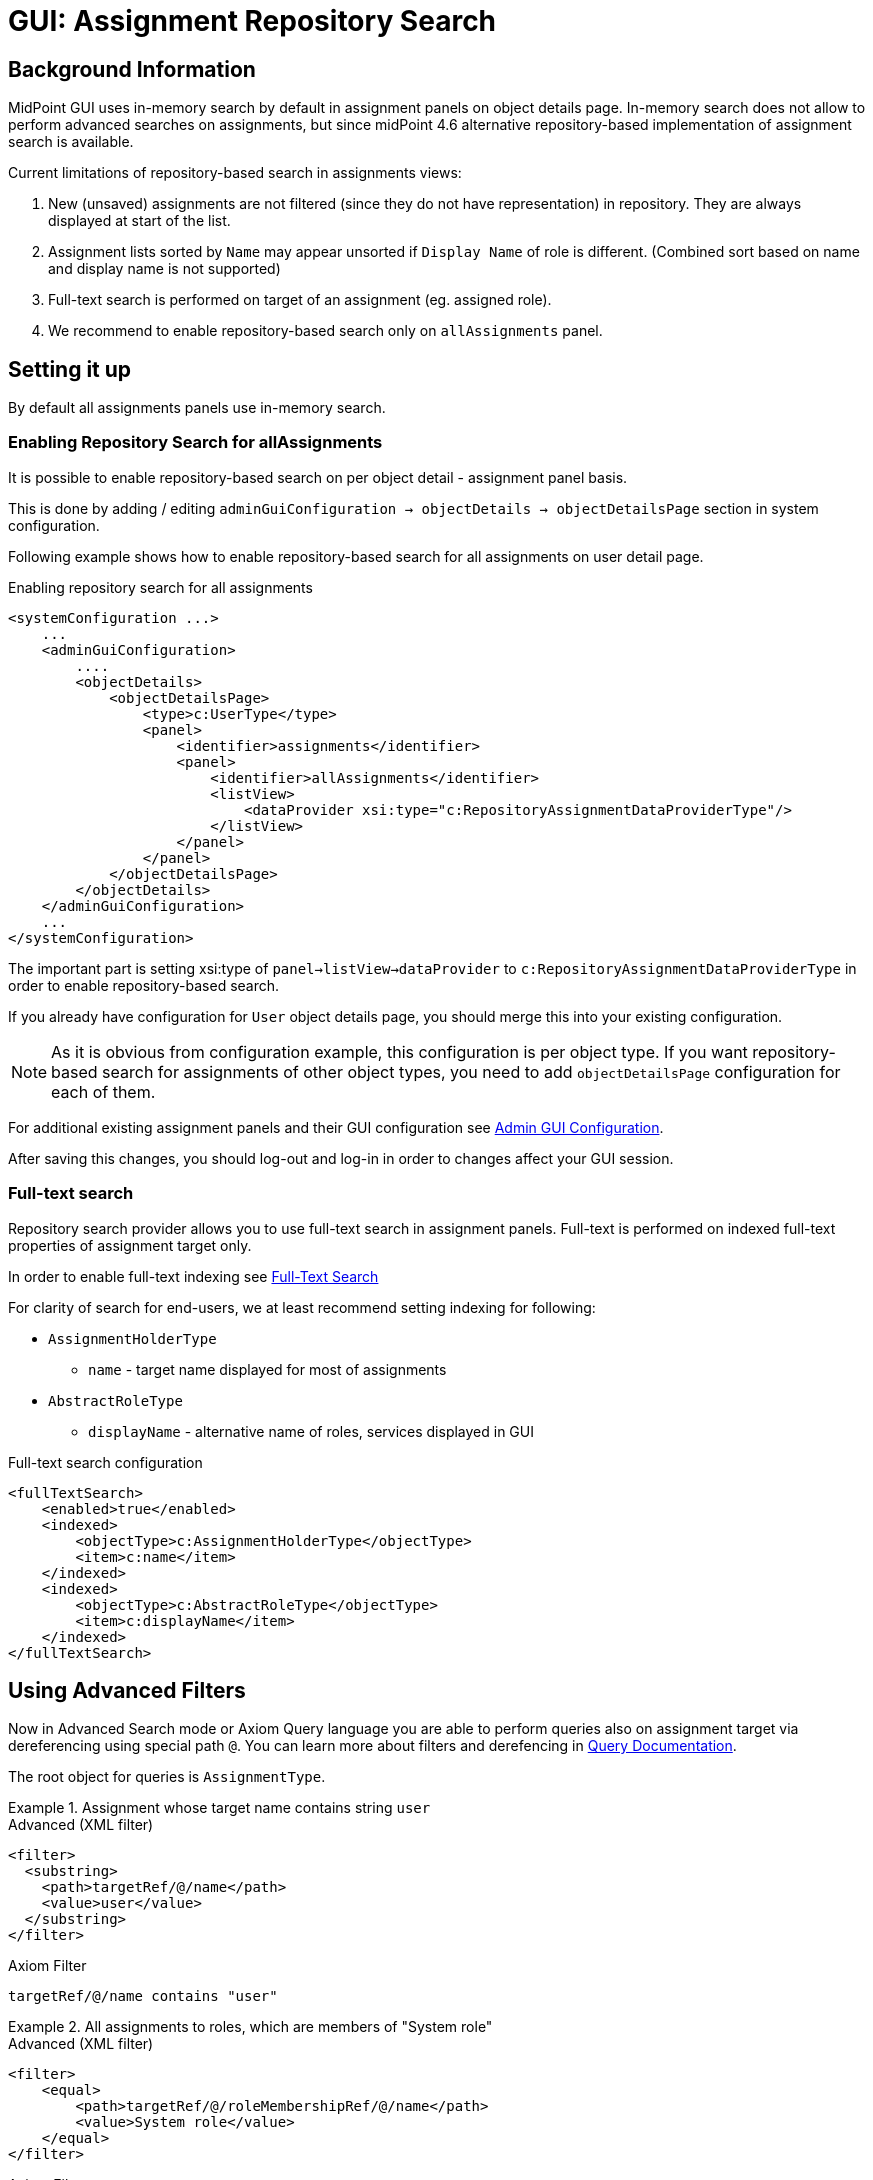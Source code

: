 = GUI: Assignment Repository Search
:page-since: 4.6

== Background Information

MidPoint GUI uses in-memory search by default in assignment panels on object
details page.
In-memory search does not allow to perform advanced searches on assignments, but since midPoint {page-since} alternative repository-based implementation of assignment search is available.

Current limitations of repository-based search in assignments views:

 . New (unsaved) assignments are not filtered (since they do not have representation) in repository. They are always displayed at start of the list.
. Assignment lists sorted by `Name` may appear unsorted if `Display Name` of role is different. (Combined sort based on name and display name is not supported)
. Full-text search is performed on target of an assignment (eg. assigned role).
. We recommend to enable repository-based search only on `allAssignments` panel.

== Setting it up

By default all assignments panels use in-memory search.

=== Enabling Repository Search for allAssignments
It is possible to enable repository-based search on per object detail - assignment panel basis.

This is done by adding / editing `adminGuiConfiguration -> objectDetails -> objectDetailsPage` section in system configuration.

Following example shows how to enable repository-based search for all assignments on user detail page.

.Enabling repository search for all assignments
[source, xml]
----
<systemConfiguration ...>
    ...
    <adminGuiConfiguration>
        ....
        <objectDetails>
            <objectDetailsPage>
                <type>c:UserType</type>
                <panel>
                    <identifier>assignments</identifier>
                    <panel>
                        <identifier>allAssignments</identifier>
                        <listView>
                            <dataProvider xsi:type="c:RepositoryAssignmentDataProviderType"/>
                        </listView>
                    </panel>
                </panel>
            </objectDetailsPage>
        </objectDetails>
    </adminGuiConfiguration>
    ...
</systemConfiguration>
----

The important part is setting xsi:type of `panel->listView->dataProvider` to `c:RepositoryAssignmentDataProviderType` in order to enable repository-based search.

If you already have configuration for `User` object details page, you should merge this into your existing configuration.

NOTE: As it is obvious from configuration example, this configuration is per object type. If you want repository-based search for assignments of other object types, you need to add `objectDetailsPage` configuration for each of them.

For additional existing assignment panels and their GUI configuration see xref:/midpoint/reference/admin-gui/admin-gui-config/[Admin GUI Configuration].

After saving this changes, you should log-out and log-in in order to changes
affect your GUI session.


=== Full-text search

Repository search provider allows you to use full-text search in assignment panels.
Full-text is performed on indexed full-text properties of assignment target only.

In order to enable full-text indexing see xref:/midpoint/reference/repository/full-text-search/[Full-Text Search]

For clarity of search for end-users, we at least recommend setting indexing for
following:

* `AssignmentHolderType`
** `name` - target name displayed for most of assignments
* `AbstractRoleType`
** `displayName` - alternative name of roles, services displayed in GUI

.Full-text search configuration
[source, xml]
----
<fullTextSearch>
    <enabled>true</enabled>
    <indexed>
        <objectType>c:AssignmentHolderType</objectType>
        <item>c:name</item>
    </indexed>
    <indexed>
        <objectType>c:AbstractRoleType</objectType>
        <item>c:displayName</item>
    </indexed>
</fullTextSearch>
----

== Using Advanced Filters

Now in Advanced Search mode or Axiom Query language you are able to perform
queries also on assignment target via dereferencing using special path `@`.
You can learn more about filters and derefencing in xref:/midpoint/reference/concepts/query/[Query Documentation].

The root object for queries is `AssignmentType`.


.Assignment whose target name contains string `user`
====
[source, xml]
.Advanced (XML filter)
----
<filter>
  <substring>
    <path>targetRef/@/name</path>
    <value>user</value>
  </substring>
</filter>
----

.Axiom Filter
[source, axiom]
----
targetRef/@/name contains "user"
----
====

.All assignments to roles, which are members of "System role"
====

[source, xml]
.Advanced (XML filter)
----
<filter>
    <equal>
        <path>targetRef/@/roleMembershipRef/@/name</path>
        <value>System role</value>
    </equal>
</filter>
----

.Axiom Filter
[source, axiom]
----
targetRef/@/roleMembershipRef/@/name = "System role"
----
====
